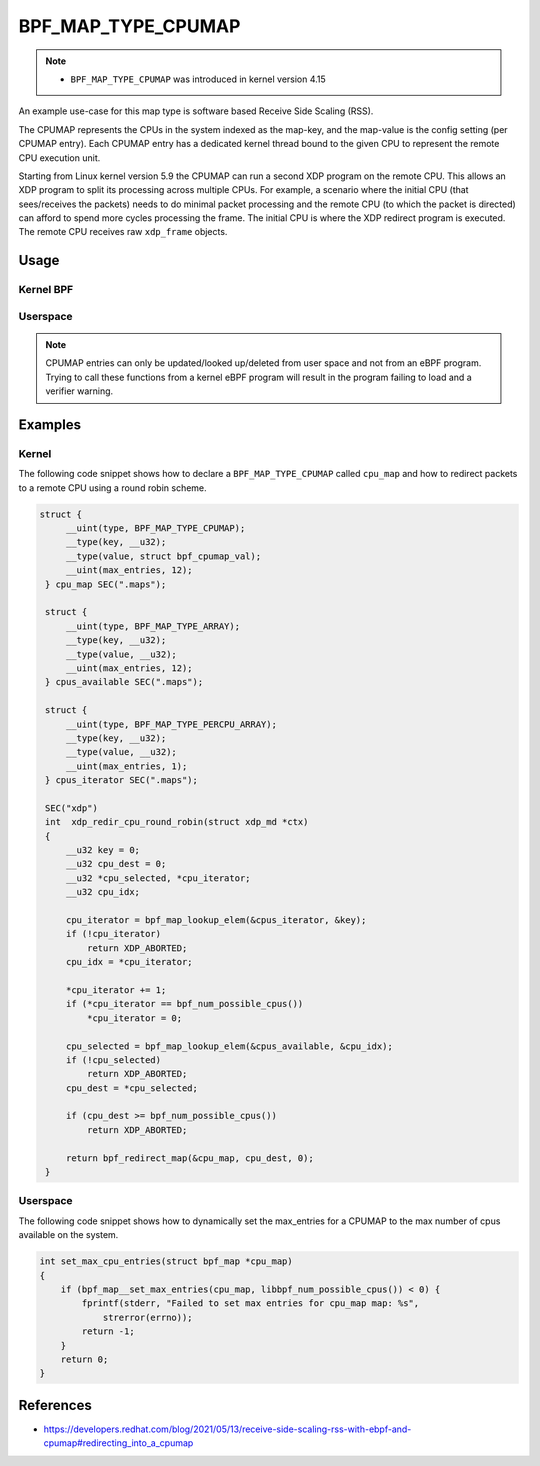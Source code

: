 .. SPDX-License-Identifier: GPL-2.0-only
.. Copyright (C) 2022 Red Hat, Inc.

===================
BPF_MAP_TYPE_CPUMAP
===================

.. note::
   - ``BPF_MAP_TYPE_CPUMAP`` was introduced in kernel version 4.15

.. kernel-doc:: kernel/bpf/cpumap.c
 :doc: cpu map

An example use-case for this map type is software based Receive Side Scaling (RSS).

The CPUMAP represents the CPUs in the system indexed as the map-key, and the
map-value is the config setting (per CPUMAP entry). Each CPUMAP entry has a dedicated
kernel thread bound to the given CPU to represent the remote CPU execution unit.

Starting from Linux kernel version 5.9 the CPUMAP can run a second XDP program
on the remote CPU. This allows an XDP program to split its processing across
multiple CPUs. For example, a scenario where the initial CPU (that sees/receives
the packets) needs to do minimal packet processing and the remote CPU (to which
the packet is directed) can afford to spend more cycles processing the frame. The
initial CPU is where the XDP redirect program is executed. The remote CPU
receives raw ``xdp_frame`` objects.

Usage
=====

Kernel BPF
----------
.. c:function::
     long bpf_redirect_map(struct bpf_map *map, u32 key, u64 flags)

 Redirect the packet to the endpoint referenced by ``map`` at index ``key``.
 For ``BPF_MAP_TYPE_CPUMAP`` this map contains references to CPUs.

 The lower two bits of ``flags`` are used as the return code if the map lookup
 fails. This is so that the return value can be one of the XDP program return
 codes up to ``XDP_TX``, as chosen by the caller.

Userspace
---------
.. note::
    CPUMAP entries can only be updated/looked up/deleted from user space and not
    from an eBPF program. Trying to call these functions from a kernel eBPF
    program will result in the program failing to load and a verifier warning.

.. c:function::
    int bpf_map_update_elem(int fd, const void *key, const void *value,
                   __u64 flags);

 CPU entries can be added or updated using the ``bpf_map_update_elem()``
 helper. This helper replaces existing elements atomically. The ``value`` parameter
 can be ``struct bpf_cpumap_val``.

 .. code-block:: c

    struct bpf_cpumap_val {
        __u32 qsize;  /* queue size to remote target CPU */
        union {
            int   fd; /* prog fd on map write */
            __u32 id; /* prog id on map read */
        } bpf_prog;
    };

 The flags argument can be one of the following:
  - BPF_ANY: Create a new element or update an existing element.
  - BPF_NOEXIST: Create a new element only if it did not exist.
  - BPF_EXIST: Update an existing element.

.. c:function::
    int bpf_map_lookup_elem(int fd, const void *key, void *value);

 CPU entries can be retrieved using the ``bpf_map_lookup_elem()``
 helper.

.. c:function::
    int bpf_map_delete_elem(int fd, const void *key);

 CPU entries can be deleted using the ``bpf_map_delete_elem()``
 helper. This helper will return 0 on success, or negative error in case of
 failure.

Examples
========
Kernel
------

The following code snippet shows how to declare a ``BPF_MAP_TYPE_CPUMAP`` called
``cpu_map`` and how to redirect packets to a remote CPU using a round robin scheme.

.. code-block:: c

   struct {
        __uint(type, BPF_MAP_TYPE_CPUMAP);
        __type(key, __u32);
        __type(value, struct bpf_cpumap_val);
        __uint(max_entries, 12);
    } cpu_map SEC(".maps");

    struct {
        __uint(type, BPF_MAP_TYPE_ARRAY);
        __type(key, __u32);
        __type(value, __u32);
        __uint(max_entries, 12);
    } cpus_available SEC(".maps");

    struct {
        __uint(type, BPF_MAP_TYPE_PERCPU_ARRAY);
        __type(key, __u32);
        __type(value, __u32);
        __uint(max_entries, 1);
    } cpus_iterator SEC(".maps");

    SEC("xdp")
    int  xdp_redir_cpu_round_robin(struct xdp_md *ctx)
    {
        __u32 key = 0;
        __u32 cpu_dest = 0;
        __u32 *cpu_selected, *cpu_iterator;
        __u32 cpu_idx;

        cpu_iterator = bpf_map_lookup_elem(&cpus_iterator, &key);
        if (!cpu_iterator)
            return XDP_ABORTED;
        cpu_idx = *cpu_iterator;

        *cpu_iterator += 1;
        if (*cpu_iterator == bpf_num_possible_cpus())
            *cpu_iterator = 0;

        cpu_selected = bpf_map_lookup_elem(&cpus_available, &cpu_idx);
        if (!cpu_selected)
            return XDP_ABORTED;
        cpu_dest = *cpu_selected;

        if (cpu_dest >= bpf_num_possible_cpus())
            return XDP_ABORTED;

        return bpf_redirect_map(&cpu_map, cpu_dest, 0);
    }

Userspace
---------

The following code snippet shows how to dynamically set the max_entries for a
CPUMAP to the max number of cpus available on the system.

.. code-block:: c

    int set_max_cpu_entries(struct bpf_map *cpu_map)
    {
        if (bpf_map__set_max_entries(cpu_map, libbpf_num_possible_cpus()) < 0) {
            fprintf(stderr, "Failed to set max entries for cpu_map map: %s",
                strerror(errno));
            return -1;
        }
        return 0;
    }

References
===========

- https://developers.redhat.com/blog/2021/05/13/receive-side-scaling-rss-with-ebpf-and-cpumap#redirecting_into_a_cpumap
